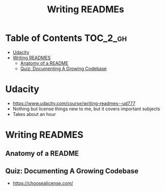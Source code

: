 #+TITLE: Writing READMEs

* Table of Contents :TOC_2_gh:
 - [[#udacity][Udacity]]
 - [[#writing-readmes][Writing READMES]]
   - [[#anatomy-of-a-readme][Anatomy of a README]]
   - [[#quiz-documenting-a-growing-codebase][Quiz: Documenting A Growing Codebase]]

* Udacity
- https://www.udacity.com/course/writing-readmes--ud777
- Nothing but license things new to me, but it covers important subjects
- Takes about an hour

* Writing READMES
** Anatomy of a README
[[file:img/screenshot_2017-01-27_14-20-23.png]]

[[file:img/screenshot_2017-01-27_14-21-24.png]]

[[file:img/screenshot_2017-01-27_14-22-02.png]]

** Quiz: Documenting A Growing Codebase
- https://choosealicense.com/
 
[[file:img/screenshot_2017-01-27_14-23-31.png]]
